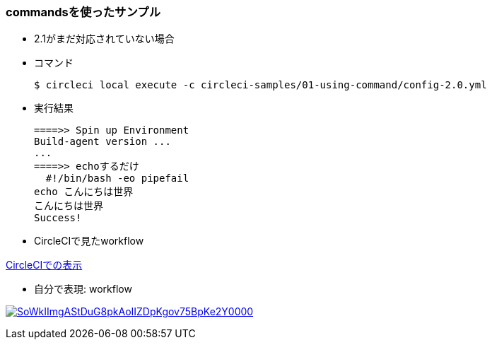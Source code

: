 === commandsを使ったサンプル

* 2.1がまだ対応されていない場合
* コマンド
+
----
$ circleci local execute -c circleci-samples/01-using-command/config-2.0.yml
----
+
* 実行結果
+
----
====>> Spin up Environment
Build-agent version ...
...
====>> echoするだけ
  #!/bin/bash -eo pipefail
echo こんにちは世界
こんにちは世界
Success!
----


* CircleCIで見たworkflow

link:https://circleci.com/workflow-run/f1780bcc-24fe-41b4-9fe1-5d767c0ac289[CircleCIでの表示]

* 自分で表現: workflow

image:https://www.plantuml.com/plantuml/svg/SoWkIImgAStDuG8pkAoIIZDpKgov75BpKe2Y0000.svg[link="http://www.plantuml.com/plantuml/uml/SoWkIImgAStDuG8pkAoIIZDpKgov75BpKe2Y0000"]
